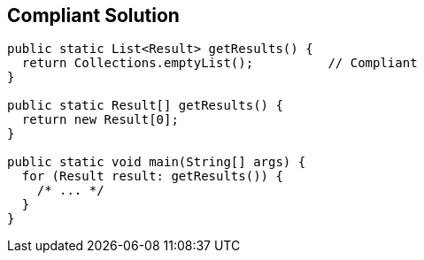 == Compliant Solution

----
public static List<Result> getResults() {
  return Collections.emptyList();          // Compliant
}

public static Result[] getResults() {
  return new Result[0];
}

public static void main(String[] args) {
  for (Result result: getResults()) {
    /* ... */
  }
}
----
